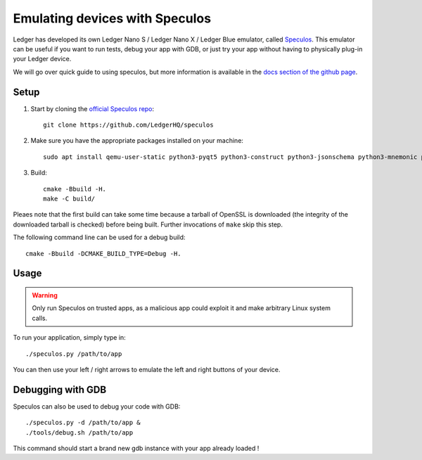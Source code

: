 Emulating devices with Speculos
===============================

Ledger has developed its own Ledger Nano S / Ledger Nano X / Ledger Blue emulator, called `Speculos <https://github.com/LedgerHQ/speculos>`_. This emulator can be useful if you want to run tests, debug your app with GDB, or just try your app without having to physically plug-in your Ledger device.

We will go over quick guide to using speculos, but more information is available in the `docs section of the github page <https://github.com/LedgerHQ/speculos/tree/master/doc>`_.

Setup
-----

1. Start by cloning the `official Speculos repo <https://github.com/LedgerHQ/speculos>`_::

    git clone https://github.com/LedgerHQ/speculos

2. Make sure you have the appropriate packages installed on your machine::

    sudo apt install qemu-user-static python3-pyqt5 python3-construct python3-jsonschema python3-mnemonic python3-pyelftools gcc-arm-linux-gnueabihf libc6-dev-armhf-cross gdb-multiarch

3. Build::

    cmake -Bbuild -H.
    make -C build/

Pleaes note that the first build can take some time because a tarball of OpenSSL is downloaded (the integrity of the downloaded tarball is checked) before being built. Further invocations of ``make`` skip this step.

The following command line can be used for a debug build::

    cmake -Bbuild -DCMAKE_BUILD_TYPE=Debug -H.

Usage
-----

.. warning::

    Only run Speculos on trusted apps, as a malicious app could exploit it and make arbitrary Linux system calls.

To run your application, simply type in::

    ./speculos.py /path/to/app

You can then use your left / right arrows to emulate the left and right buttons of your device.

Debugging with GDB
------------------

Speculos can also be used to debug your code with GDB::

    ./speculos.py -d /path/to/app &
    ./tools/debug.sh /path/to/app

This command should start a brand new gdb instance with your app already loaded !
